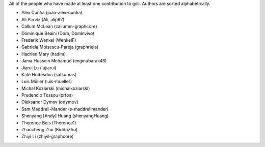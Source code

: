 All of the people who have made at least one contribution to goli.
Authors are sorted alphabetically.

* Alex Cunha (joao-alex-cunha)
* Ali Parviz (Ali, alip67)
* Callum McLean (callumm-graphcore)
* Dominique Beaini (Dom, DomInvivo)
* Frederik Wenkel (WenkelF)
* Gabriela Moisescu-Pareja (graphriela)
* Hadrien Mary (hadim)
* Jama Hussein Mohamud (engmubarak48)
* Jiarui Lu (lujiarui)
* Kate Hodesdon (satsumas)
* Luis Müller (luis-mueller)
* Michał Koziarski (michalkoziarski)
* Prudencio Tossou (prtos)
* Oleksandr Dymov (odymov)
* Sam Maddrell-Mander (s-maddrellmander)
* Shenyang [Andy] Huang (shenyangHuang)
* Therence Bois (Therence1)
* Zhaocheng Zhu (KiddoZhu)
* Zhiyi Li (zhiyil-graphcore)
